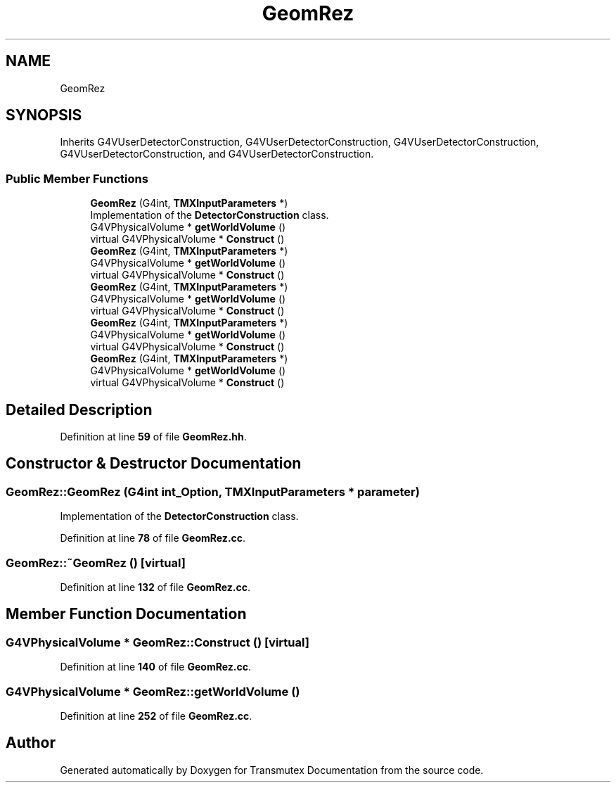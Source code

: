 .TH "GeomRez" 3 "Fri Oct 15 2021" "Version Version 1.0" "Transmutex Documentation" \" -*- nroff -*-
.ad l
.nh
.SH NAME
GeomRez
.SH SYNOPSIS
.br
.PP
.PP
Inherits G4VUserDetectorConstruction, G4VUserDetectorConstruction, G4VUserDetectorConstruction, G4VUserDetectorConstruction, and G4VUserDetectorConstruction\&.
.SS "Public Member Functions"

.in +1c
.ti -1c
.RI "\fBGeomRez\fP (G4int, \fBTMXInputParameters\fP *)"
.br
.RI "Implementation of the \fBDetectorConstruction\fP class\&. "
.ti -1c
.RI "G4VPhysicalVolume * \fBgetWorldVolume\fP ()"
.br
.ti -1c
.RI "virtual G4VPhysicalVolume * \fBConstruct\fP ()"
.br
.ti -1c
.RI "\fBGeomRez\fP (G4int, \fBTMXInputParameters\fP *)"
.br
.ti -1c
.RI "G4VPhysicalVolume * \fBgetWorldVolume\fP ()"
.br
.ti -1c
.RI "virtual G4VPhysicalVolume * \fBConstruct\fP ()"
.br
.ti -1c
.RI "\fBGeomRez\fP (G4int, \fBTMXInputParameters\fP *)"
.br
.ti -1c
.RI "G4VPhysicalVolume * \fBgetWorldVolume\fP ()"
.br
.ti -1c
.RI "virtual G4VPhysicalVolume * \fBConstruct\fP ()"
.br
.ti -1c
.RI "\fBGeomRez\fP (G4int, \fBTMXInputParameters\fP *)"
.br
.ti -1c
.RI "G4VPhysicalVolume * \fBgetWorldVolume\fP ()"
.br
.ti -1c
.RI "virtual G4VPhysicalVolume * \fBConstruct\fP ()"
.br
.ti -1c
.RI "\fBGeomRez\fP (G4int, \fBTMXInputParameters\fP *)"
.br
.ti -1c
.RI "G4VPhysicalVolume * \fBgetWorldVolume\fP ()"
.br
.ti -1c
.RI "virtual G4VPhysicalVolume * \fBConstruct\fP ()"
.br
.in -1c
.SH "Detailed Description"
.PP 
Definition at line \fB59\fP of file \fBGeomRez\&.hh\fP\&.
.SH "Constructor & Destructor Documentation"
.PP 
.SS "GeomRez::GeomRez (G4int int_Option, \fBTMXInputParameters\fP * parameter)"

.PP
Implementation of the \fBDetectorConstruction\fP class\&. 
.PP
Definition at line \fB78\fP of file \fBGeomRez\&.cc\fP\&.
.SS "GeomRez::~GeomRez ()\fC [virtual]\fP"

.PP
Definition at line \fB132\fP of file \fBGeomRez\&.cc\fP\&.
.SH "Member Function Documentation"
.PP 
.SS "G4VPhysicalVolume * GeomRez::Construct ()\fC [virtual]\fP"

.PP
Definition at line \fB140\fP of file \fBGeomRez\&.cc\fP\&.
.SS "G4VPhysicalVolume * GeomRez::getWorldVolume ()"

.PP
Definition at line \fB252\fP of file \fBGeomRez\&.cc\fP\&.

.SH "Author"
.PP 
Generated automatically by Doxygen for Transmutex Documentation from the source code\&.
